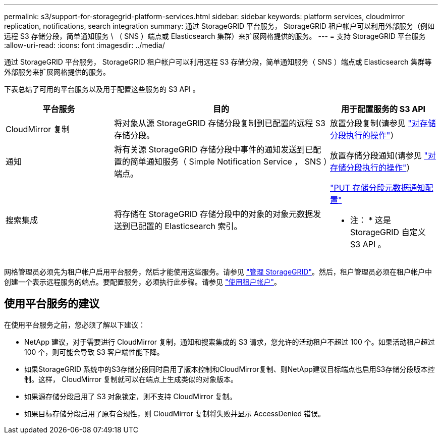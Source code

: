 ---
permalink: s3/support-for-storagegrid-platform-services.html 
sidebar: sidebar 
keywords: platform services, cloudmirror replication, notifications, search integration 
summary: 通过 StorageGRID 平台服务， StorageGRID 租户帐户可以利用外部服务（例如远程 S3 存储分段，简单通知服务 \ （ SNS ）端点或 Elasticsearch 集群）来扩展网格提供的服务。 
---
= 支持 StorageGRID 平台服务
:allow-uri-read: 
:icons: font
:imagesdir: ../media/


[role="lead"]
通过 StorageGRID 平台服务， StorageGRID 租户帐户可以利用远程 S3 存储分段，简单通知服务（ SNS ）端点或 Elasticsearch 集群等外部服务来扩展网格提供的服务。

下表总结了可用的平台服务以及用于配置这些服务的 S3 API 。

[cols="1a,2a,1a"]
|===
| 平台服务 | 目的 | 用于配置服务的 S3 API 


 a| 
CloudMirror 复制
 a| 
将对象从源 StorageGRID 存储分段复制到已配置的远程 S3 存储分段。
 a| 
放置分段复制(请参见 link:operations-on-buckets.html["对存储分段执行的操作"]）



 a| 
通知
 a| 
将有关源 StorageGRID 存储分段中事件的通知发送到已配置的简单通知服务（ Simple Notification Service ， SNS ）端点。
 a| 
放置存储分段通知(请参见 link:operations-on-buckets.html["对存储分段执行的操作"]）



 a| 
搜索集成
 a| 
将存储在 StorageGRID 存储分段中的对象的对象元数据发送到已配置的 Elasticsearch 索引。
 a| 
link:put-bucket-metadata-notification-configuration-request.html["PUT 存储分段元数据通知配置"]

* 注： * 这是 StorageGRID 自定义 S3 API 。

|===
网格管理员必须先为租户帐户启用平台服务，然后才能使用这些服务。请参见 link:../admin/index.html["管理 StorageGRID"]。然后，租户管理员必须在租户帐户中创建一个表示远程服务的端点。要配置服务，必须执行此步骤。请参见 link:../tenant/index.html["使用租户帐户"]。



== 使用平台服务的建议

在使用平台服务之前，您必须了解以下建议：

* NetApp 建议，对于需要进行 CloudMirror 复制，通知和搜索集成的 S3 请求，您允许的活动租户不超过 100 个。如果活动租户超过 100 个，则可能会导致 S3 客户端性能下降。
* 如果StorageGRID 系统中的S3存储分段同时启用了版本控制和CloudMirror复制、则NetApp建议目标端点也启用S3存储分段版本控制。这样， CloudMirror 复制就可以在端点上生成类似的对象版本。
* 如果源存储分段启用了 S3 对象锁定，则不支持 CloudMirror 复制。
* 如果目标存储分段启用了原有合规性，则 CloudMirror 复制将失败并显示 AccessDenied 错误。

